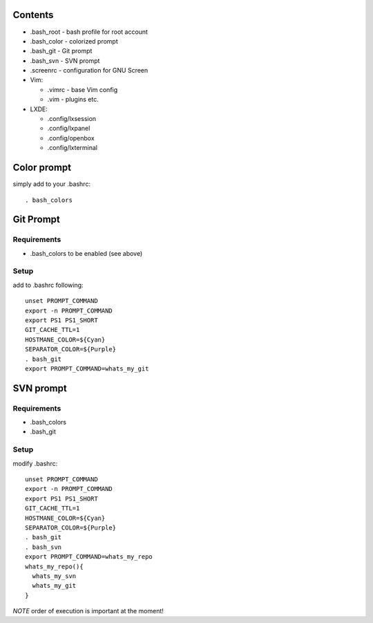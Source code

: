 Contents
========

* .bash_root - bash profile for root account
* .bash_color - colorized prompt 
* .bash_git - Git prompt
* .bash_svn - SVN prompt
* .screenrc - configuration for GNU Screen
* Vim:
  
  * .vimrc - base Vim config
  * .vim - plugins etc.

* LXDE:

  * .config/lxsession
  * .config/lxpanel
  * .config/openbox
  * .config/lxterminal




Color prompt
============

simply add to your .bashrc::

  . bash_colors

Git Prompt
==========

Requirements
------------

* .bash_colors to be enabled (see above)


Setup
-----

add to .bashrc following::

  unset PROMPT_COMMAND
  export -n PROMPT_COMMAND
  export PS1 PS1_SHORT
  GIT_CACHE_TTL=1
  HOSTMANE_COLOR=${Cyan}
  SEPARATOR_COLOR=${Purple}
  . bash_git
  export PROMPT_COMMAND=whats_my_git

SVN prompt
==========

Requirements
------------

* .bash_colors
* .bash_git

Setup
-----

modify  .bashrc::

  
  unset PROMPT_COMMAND
  export -n PROMPT_COMMAND
  export PS1 PS1_SHORT
  GIT_CACHE_TTL=1
  HOSTMANE_COLOR=${Cyan}
  SEPARATOR_COLOR=${Purple}
  . bash_git
  . bash_svn
  export PROMPT_COMMAND=whats_my_repo
  whats_my_repo(){
    whats_my_svn
    whats_my_git
  }

*NOTE* order of execution is important at the moment!

